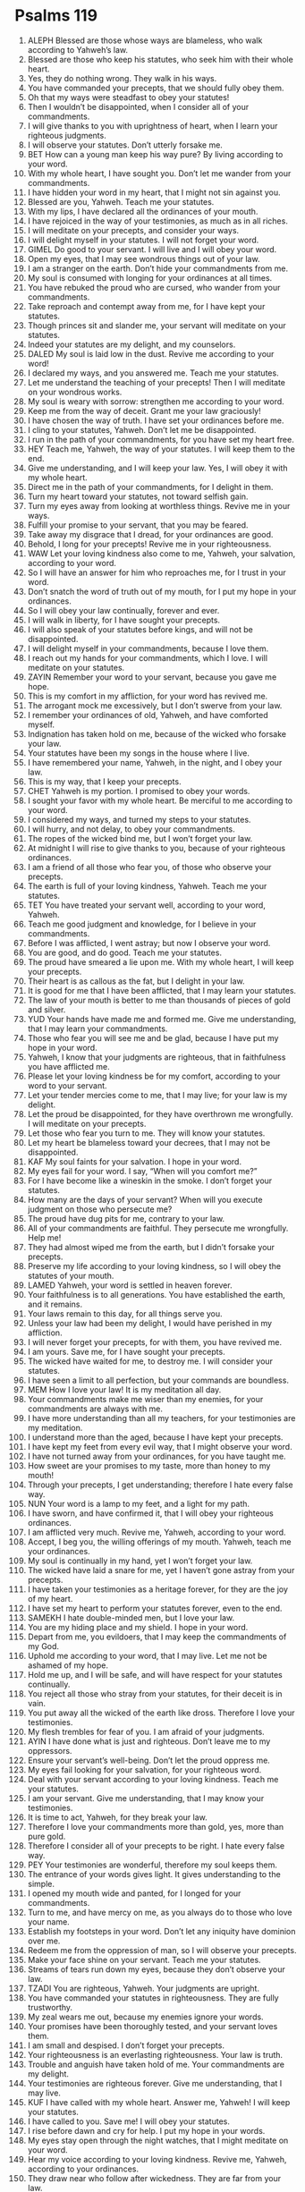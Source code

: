 ﻿
* Psalms 119
1. ALEPH Blessed are those whose ways are blameless, who walk according to Yahweh’s law. 
2. Blessed are those who keep his statutes, who seek him with their whole heart. 
3. Yes, they do nothing wrong. They walk in his ways. 
4. You have commanded your precepts, that we should fully obey them. 
5. Oh that my ways were steadfast to obey your statutes! 
6. Then I wouldn’t be disappointed, when I consider all of your commandments. 
7. I will give thanks to you with uprightness of heart, when I learn your righteous judgments. 
8. I will observe your statutes. Don’t utterly forsake me. 
9. BET How can a young man keep his way pure? By living according to your word. 
10. With my whole heart, I have sought you. Don’t let me wander from your commandments. 
11. I have hidden your word in my heart, that I might not sin against you. 
12. Blessed are you, Yahweh. Teach me your statutes. 
13. With my lips, I have declared all the ordinances of your mouth. 
14. I have rejoiced in the way of your testimonies, as much as in all riches. 
15. I will meditate on your precepts, and consider your ways. 
16. I will delight myself in your statutes. I will not forget your word. 
17. GIMEL Do good to your servant. I will live and I will obey your word. 
18. Open my eyes, that I may see wondrous things out of your law. 
19. I am a stranger on the earth. Don’t hide your commandments from me. 
20. My soul is consumed with longing for your ordinances at all times. 
21. You have rebuked the proud who are cursed, who wander from your commandments. 
22. Take reproach and contempt away from me, for I have kept your statutes. 
23. Though princes sit and slander me, your servant will meditate on your statutes. 
24. Indeed your statutes are my delight, and my counselors. 
25. DALED My soul is laid low in the dust. Revive me according to your word! 
26. I declared my ways, and you answered me. Teach me your statutes. 
27. Let me understand the teaching of your precepts! Then I will meditate on your wondrous works. 
28. My soul is weary with sorrow: strengthen me according to your word. 
29. Keep me from the way of deceit. Grant me your law graciously! 
30. I have chosen the way of truth. I have set your ordinances before me. 
31. I cling to your statutes, Yahweh. Don’t let me be disappointed. 
32. I run in the path of your commandments, for you have set my heart free. 
33. HEY Teach me, Yahweh, the way of your statutes. I will keep them to the end. 
34. Give me understanding, and I will keep your law. Yes, I will obey it with my whole heart. 
35. Direct me in the path of your commandments, for I delight in them. 
36. Turn my heart toward your statutes, not toward selfish gain. 
37. Turn my eyes away from looking at worthless things. Revive me in your ways. 
38. Fulfill your promise to your servant, that you may be feared. 
39. Take away my disgrace that I dread, for your ordinances are good. 
40. Behold, I long for your precepts! Revive me in your righteousness. 
41. WAW Let your loving kindness also come to me, Yahweh, your salvation, according to your word. 
42. So I will have an answer for him who reproaches me, for I trust in your word. 
43. Don’t snatch the word of truth out of my mouth, for I put my hope in your ordinances. 
44. So I will obey your law continually, forever and ever. 
45. I will walk in liberty, for I have sought your precepts. 
46. I will also speak of your statutes before kings, and will not be disappointed. 
47. I will delight myself in your commandments, because I love them. 
48. I reach out my hands for your commandments, which I love. I will meditate on your statutes. 
49. ZAYIN Remember your word to your servant, because you gave me hope. 
50. This is my comfort in my affliction, for your word has revived me. 
51. The arrogant mock me excessively, but I don’t swerve from your law. 
52. I remember your ordinances of old, Yahweh, and have comforted myself. 
53. Indignation has taken hold on me, because of the wicked who forsake your law. 
54. Your statutes have been my songs in the house where I live. 
55. I have remembered your name, Yahweh, in the night, and I obey your law. 
56. This is my way, that I keep your precepts. 
57. CHET Yahweh is my portion. I promised to obey your words. 
58. I sought your favor with my whole heart. Be merciful to me according to your word. 
59. I considered my ways, and turned my steps to your statutes. 
60. I will hurry, and not delay, to obey your commandments. 
61. The ropes of the wicked bind me, but I won’t forget your law. 
62. At midnight I will rise to give thanks to you, because of your righteous ordinances. 
63. I am a friend of all those who fear you, of those who observe your precepts. 
64. The earth is full of your loving kindness, Yahweh. Teach me your statutes. 
65. TET You have treated your servant well, according to your word, Yahweh. 
66. Teach me good judgment and knowledge, for I believe in your commandments. 
67. Before I was afflicted, I went astray; but now I observe your word. 
68. You are good, and do good. Teach me your statutes. 
69. The proud have smeared a lie upon me. With my whole heart, I will keep your precepts. 
70. Their heart is as callous as the fat, but I delight in your law. 
71. It is good for me that I have been afflicted, that I may learn your statutes. 
72. The law of your mouth is better to me than thousands of pieces of gold and silver. 
73. YUD Your hands have made me and formed me. Give me understanding, that I may learn your commandments. 
74. Those who fear you will see me and be glad, because I have put my hope in your word. 
75. Yahweh, I know that your judgments are righteous, that in faithfulness you have afflicted me. 
76. Please let your loving kindness be for my comfort, according to your word to your servant. 
77. Let your tender mercies come to me, that I may live; for your law is my delight. 
78. Let the proud be disappointed, for they have overthrown me wrongfully. I will meditate on your precepts. 
79. Let those who fear you turn to me. They will know your statutes. 
80. Let my heart be blameless toward your decrees, that I may not be disappointed. 
81. KAF My soul faints for your salvation. I hope in your word. 
82. My eyes fail for your word. I say, “When will you comfort me?” 
83. For I have become like a wineskin in the smoke. I don’t forget your statutes. 
84. How many are the days of your servant? When will you execute judgment on those who persecute me? 
85. The proud have dug pits for me, contrary to your law. 
86. All of your commandments are faithful. They persecute me wrongfully. Help me! 
87. They had almost wiped me from the earth, but I didn’t forsake your precepts. 
88. Preserve my life according to your loving kindness, so I will obey the statutes of your mouth. 
89. LAMED Yahweh, your word is settled in heaven forever. 
90. Your faithfulness is to all generations. You have established the earth, and it remains. 
91. Your laws remain to this day, for all things serve you. 
92. Unless your law had been my delight, I would have perished in my affliction. 
93. I will never forget your precepts, for with them, you have revived me. 
94. I am yours. Save me, for I have sought your precepts. 
95. The wicked have waited for me, to destroy me. I will consider your statutes. 
96. I have seen a limit to all perfection, but your commands are boundless. 
97. MEM How I love your law! It is my meditation all day. 
98. Your commandments make me wiser than my enemies, for your commandments are always with me. 
99. I have more understanding than all my teachers, for your testimonies are my meditation. 
100. I understand more than the aged, because I have kept your precepts. 
101. I have kept my feet from every evil way, that I might observe your word. 
102. I have not turned away from your ordinances, for you have taught me. 
103. How sweet are your promises to my taste, more than honey to my mouth! 
104. Through your precepts, I get understanding; therefore I hate every false way. 
105. NUN Your word is a lamp to my feet, and a light for my path. 
106. I have sworn, and have confirmed it, that I will obey your righteous ordinances. 
107. I am afflicted very much. Revive me, Yahweh, according to your word. 
108. Accept, I beg you, the willing offerings of my mouth. Yahweh, teach me your ordinances. 
109. My soul is continually in my hand, yet I won’t forget your law. 
110. The wicked have laid a snare for me, yet I haven’t gone astray from your precepts. 
111. I have taken your testimonies as a heritage forever, for they are the joy of my heart. 
112. I have set my heart to perform your statutes forever, even to the end. 
113. SAMEKH I hate double-minded men, but I love your law. 
114. You are my hiding place and my shield. I hope in your word. 
115. Depart from me, you evildoers, that I may keep the commandments of my God. 
116. Uphold me according to your word, that I may live. Let me not be ashamed of my hope. 
117. Hold me up, and I will be safe, and will have respect for your statutes continually. 
118. You reject all those who stray from your statutes, for their deceit is in vain. 
119. You put away all the wicked of the earth like dross. Therefore I love your testimonies. 
120. My flesh trembles for fear of you. I am afraid of your judgments. 
121. AYIN I have done what is just and righteous. Don’t leave me to my oppressors. 
122. Ensure your servant’s well-being. Don’t let the proud oppress me. 
123. My eyes fail looking for your salvation, for your righteous word. 
124. Deal with your servant according to your loving kindness. Teach me your statutes. 
125. I am your servant. Give me understanding, that I may know your testimonies. 
126. It is time to act, Yahweh, for they break your law. 
127. Therefore I love your commandments more than gold, yes, more than pure gold. 
128. Therefore I consider all of your precepts to be right. I hate every false way. 
129. PEY Your testimonies are wonderful, therefore my soul keeps them. 
130. The entrance of your words gives light. It gives understanding to the simple. 
131. I opened my mouth wide and panted, for I longed for your commandments. 
132. Turn to me, and have mercy on me, as you always do to those who love your name. 
133. Establish my footsteps in your word. Don’t let any iniquity have dominion over me. 
134. Redeem me from the oppression of man, so I will observe your precepts. 
135. Make your face shine on your servant. Teach me your statutes. 
136. Streams of tears run down my eyes, because they don’t observe your law. 
137. TZADI You are righteous, Yahweh. Your judgments are upright. 
138. You have commanded your statutes in righteousness. They are fully trustworthy. 
139. My zeal wears me out, because my enemies ignore your words. 
140. Your promises have been thoroughly tested, and your servant loves them. 
141. I am small and despised. I don’t forget your precepts. 
142. Your righteousness is an everlasting righteousness. Your law is truth. 
143. Trouble and anguish have taken hold of me. Your commandments are my delight. 
144. Your testimonies are righteous forever. Give me understanding, that I may live. 
145. KUF I have called with my whole heart. Answer me, Yahweh! I will keep your statutes. 
146. I have called to you. Save me! I will obey your statutes. 
147. I rise before dawn and cry for help. I put my hope in your words. 
148. My eyes stay open through the night watches, that I might meditate on your word. 
149. Hear my voice according to your loving kindness. Revive me, Yahweh, according to your ordinances. 
150. They draw near who follow after wickedness. They are far from your law. 
151. You are near, Yahweh. All your commandments are truth. 
152. Of old I have known from your testimonies, that you have founded them forever. 
153. RESH Consider my affliction, and deliver me, for I don’t forget your law. 
154. Plead my cause, and redeem me! Revive me according to your promise. 
155. Salvation is far from the wicked, for they don’t seek your statutes. 
156. Great are your tender mercies, Yahweh. Revive me according to your ordinances. 
157. Many are my persecutors and my adversaries. I haven’t swerved from your testimonies. 
158. I look at the faithless with loathing, because they don’t observe your word. 
159. Consider how I love your precepts. Revive me, Yahweh, according to your loving kindness. 
160. All of your words are truth. Every one of your righteous ordinances endures forever. 
161. SIN AND SHIN Princes have persecuted me without a cause, but my heart stands in awe of your words. 
162. I rejoice at your word, as one who finds great plunder. 
163. I hate and abhor falsehood. I love your law. 
164. Seven times a day, I praise you, because of your righteous ordinances. 
165. Those who love your law have great peace. Nothing causes them to stumble. 
166. I have hoped for your salvation, Yahweh. I have done your commandments. 
167. My soul has observed your testimonies. I love them exceedingly. 
168. I have obeyed your precepts and your testimonies, for all my ways are before you. 
169. TAV Let my cry come before you, Yahweh. Give me understanding according to your word. 
170. Let my supplication come before you. Deliver me according to your word. 
171. Let my lips utter praise, for you teach me your statutes. 
172. Let my tongue sing of your word, for all your commandments are righteousness. 
173. Let your hand be ready to help me, for I have chosen your precepts. 
174. I have longed for your salvation, Yahweh. Your law is my delight. 
175. Let my soul live, that I may praise you. Let your ordinances help me. 
176. I have gone astray like a lost sheep. Seek your servant, for I don’t forget your commandments. 
